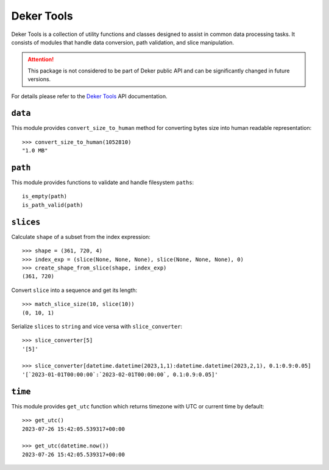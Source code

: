 ***********
Deker Tools
***********

Deker Tools is a collection of utility functions and classes designed to assist in common data
processing tasks. It consists of modules that handle data conversion, path validation, and slice
manipulation.

.. attention:: This package is not considered to be part of Deker public API and can be significantly
               changed in future versions.

For details please refer to the `Deker Tools`_ API documentation.

.. _Deker Tools: api/deker_tools/modules.html


``data``
========

This module provides ``convert_size_to_human`` method for converting bytes size into human readable
representation::

    >>> convert_size_to_human(1052810)
    "1.0 MB"


``path``
========

This module provides functions to validate and handle filesystem ``paths``::

    is_empty(path)
    is_path_valid(path)


``slices``
==========

Calculate ``shape`` of a subset from the index expression::

    >>> shape = (361, 720, 4)
    >>> index_exp = (slice(None, None, None), slice(None, None, None), 0)
    >>> create_shape_from_slice(shape, index_exp)
    (361, 720)

Convert ``slice`` into a sequence and get its length::

    >>> match_slice_size(10, slice(10))
    (0, 10, 1)

Serialize ``slices`` to ``string`` and vice versa with ``slice_converter``::

    >>> slice_converter[5]
    '[5]'

    >>> slice_converter[datetime.datetime(2023,1,1):datetime.datetime(2023,2,1), 0.1:0.9:0.05]
    '[`2023-01-01T00:00:00`:`2023-02-01T00:00:00`, 0.1:0.9:0.05]'


``time``
========

This module provides ``get_utc`` function which returns timezone with UTC or current time by
default::

    >>> get_utc()
    2023-07-26 15:42:05.539317+00:00

    >>> get_utc(datetime.now())
    2023-07-26 15:42:05.539317+00:00
